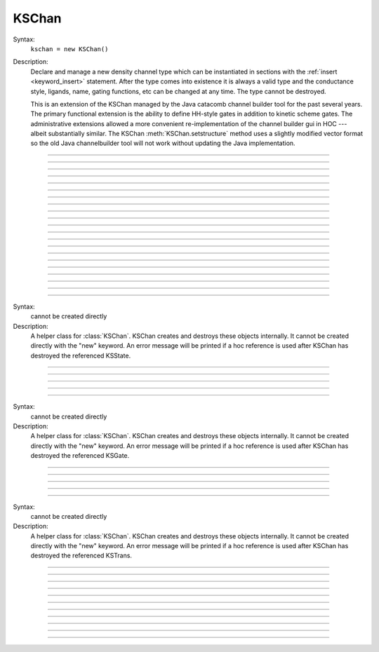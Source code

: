 .. _kschan:

         
KSChan
------



.. class:: KSChan


    Syntax:
        ``kschan = new KSChan()``


    Description:
        Declare and manage a new density channel type which can 
        be instantiated in sections with the :ref:`insert <keyword_insert>` 
        statement. After the type comes into existence it 
        is always a valid type and the conductance style, 
        ligands, name, gating functions, etc can be changed 
        at any time. The type cannot be destroyed. 
         
        This is an extension of the KSChan managed by the 
        Java catacomb channel builder tool 
        for the past several 
        years. The primary functional extension is the 
        ability to define HH-style gates in addition to 
        kinetic scheme gates. The administrative extensions 
        allowed a more convenient re-implementation of the 
        channel builder gui in HOC --- albeit substantially 
        similar. The KSChan :meth:`KSChan.setstructure` method 
        uses a slightly modified vector format so the old 
        Java channelbuilder tool will not work without 
        updating the Java implementation. 
         

----



.. method:: KSChan.setstructure


    Syntax:
        ``kschan.setstructure(vec)``


    Description:

         

----



.. method:: KSChan.remove_state


    Syntax:
        ``kschan.remove_state(index)``

        ``kschan.remove_state(ksstate)``


    Description:


----



.. method:: KSChan.remove_transition


    Syntax:
        ``kschan.remove_transition(index)``

        ``kschan.remove_transition(kstrans)``


    Description:

         

----



.. method:: KSChan.ngate


    Syntax:
        ``n = kschan.ngate()``


    Description:


----



.. method:: KSChan.nstate


    Syntax:
        ``n = kschan.nstate()``


    Description:


----



.. method:: KSChan.ntrans


    Syntax:
        ``n = kschan.ntrans()``


    Description:


----



.. method:: KSChan.nligand


    Syntax:
        ``n = kschan.nligand()``


    Description:


----



.. method:: KSChan.pr


    Syntax:
        ``kschan.pr()``


    Description:

         

----



.. method:: KSChan.iv_type


    Syntax:
        ``type = kschan.iv_type()``

        ``type = kschan.iv_type(type)``


    Description:


----



.. method:: KSChan.gmax


    Syntax:
        ``val = kschan.gmax()``

        ``val = kschan.gmax(val)``


    Description:


----



.. method:: KSChan.erev


    Syntax:
        ``val = kschan.erev()``

        ``val = kschan.erev(val)``


    Description:

         

----



.. method:: KSChan.add_hhstate


    Syntax:
        ``ksstate = kschan.add_hhstate(name)``


    Description:


----



.. method:: KSChan.add_ksstate


    Syntax:
        ``ksstate = kschan.add_ksstate(name)``


    Description:


----



.. method:: KSChan.add_transition


    Syntax:
        ``kstrans = kschan.add_transition(src_index, target_index)``

        ``kstrans = kschan.add_transition(src_ksstate, target_ksstate)``


    Description:


----



.. method:: KSChan.trans


    Syntax:
        ``kstrans = kschan.trans(index)``

        ``kstrans = kschan.trans(src_ksstate, target_ksstate)``


    Description:


----



.. method:: KSChan.state


    Syntax:
        ``ksstate = kschan.state(index)``


    Description:


----



.. method:: KSChan.gate


    Syntax:
        ``ksgate = kschan.gate(index)``


    Description:

         

----



.. method:: KSChan.name


    Syntax:
        ``string = kschan.name()``

        ``string = kschan.name(string)``


    Description:


----



.. method:: KSChan.ion


    Syntax:
        ``string = kschan.ion()``

        ``string = kschan.ion(string)``


    Description:


----



.. method:: KSChan.ligand


    Syntax:
        ``string = kschan.ligand(index)``


    Description:

         

----



.. class:: KSState


    Syntax:
        cannot be created directly


    Description:
        A helper class for :class:`KSChan`. KSChan creates and destroys 
        these objects internally. It cannot be created directly 
        with the "new" keyword. An error message will be printed 
        if a hoc reference is used after KSChan has destroyed 
        the referenced KSState. 

    .. seealso::
        :meth:`KSChan.add_hhstate`, :meth:`KSChan.add_ksstate`

         

----



.. method:: KSState.frac


    Syntax:
        ``val = ksstate.frac()``

        ``val = ksstate.frac(val)``


    Description:


----



.. method:: KSState.index


    Syntax:
        ``index = ksstate.index()``


    Description:

         

----



.. method:: KSState.gate


    Syntax:
        ``ksgate = ksstate.gate()``


    Description:

         

----



.. method:: KSState.name


    Syntax:
        ``string = ksstate.name()``

        ``string = ksstate.name(string)``


    Description:

         

----



.. class:: KSGate


    Syntax:
        cannot be created directly


    Description:
        A helper class for :class:`KSChan`. KSChan creates and destroys 
        these objects internally. It cannot be created directly 
        with the "new" keyword. An error message will be printed 
        if a hoc reference is used after KSChan has destroyed 
        the referenced KSGate. 

    .. seealso::
        :meth:`KSChan.gate`

         

----



.. method:: KSGate.nstate


    Syntax:
        ``n = ksgate.nstate()``


    Description:


----



.. method:: KSGate.power


    Syntax:
        ``i = ksgate.power()``

        ``i = ksgate.power(i)``


    Description:


----



.. method:: KSGate.sindex


    Syntax:
        ``i = ksgate.sindex()``


    Description:


----



.. method:: KSGate.index


    Syntax:
        ``i = ksgate.index()``


    Description:

         

----



.. class:: KSTrans


    Syntax:
        cannot be created directly


    Description:
        A helper class for :class:`KSChan`. KSChan creates and destroys 
        these objects internally. It cannot be created directly 
        with the "new" keyword. An error message will be printed 
        if a hoc reference is used after KSChan has destroyed 
        the referenced KSTrans. 

    .. seealso::
        :meth:`KSChan.add_transition`, :meth:`KSChan.trans`

         

----



.. method:: KSTrans.set_f


    Syntax:
        ``kstrans.set_f(direction, ftype, parmvec)``


    Description:


----



.. method:: KSTrans.index


    Syntax:
        ``i = kstrans.index()``


    Description:


----



.. method:: KSTrans.type


    Syntax:
        ``i = kstrans.type()``

        ``i = kstrans.type(i)``


    Description:


----



.. method:: KSTrans.ftype


    Syntax:
        ``i = kstrans.ftype(direction)``


    Description:


----



.. method:: KSTrans.ab


    Syntax:
        ``kstrans.ab(vvec, avec, bvec)``


    Description:


----



.. method:: KSTrans.inftau


    Syntax:
        ``kstrans.inftau(vvec, infvec, tauvec)``


    Description:


----



.. method:: KSTrans.f


    Syntax:
        ``val = kstrans.f(direction, v)``


    Description:

         

----



.. method:: KSTrans.src


    Syntax:
        ``ksstate = kstrans.src()``


    Description:


----



.. method:: KSTrans.target


    Syntax:
        ``ksstate = kstrans.target()``


    Description:


----



.. method:: KSTrans.parm


    Syntax:
        ``parmvec = kstrans.parm(direction)``


    Description:

         

----



.. method:: KSTrans.ligand


    Syntax:
        ``string = kstrans.ligand()``

        ``string = kstrans.ligand(string)``


    Description:

         

